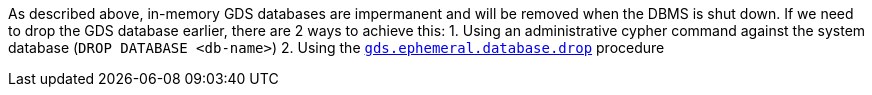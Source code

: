 As described above, in-memory GDS databases are impermanent and will be removed when the DBMS is shut down.
If we need to drop the GDS database earlier, there are 2 ways to achieve this:
 1. Using an administrative cypher command against the system database (`DROP DATABASE <db-name>`)
 2. Using the <<drop-ephemeral-db-procedure-syntax, `gds.ephemeral.database.drop`>> procedure